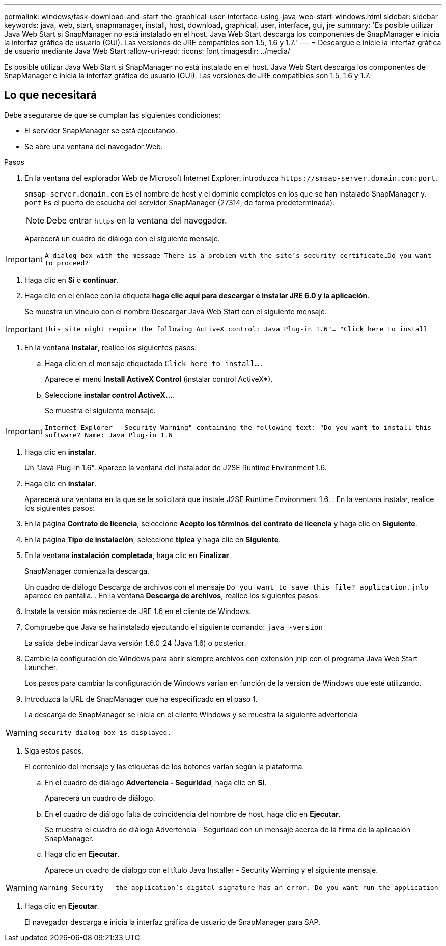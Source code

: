 ---
permalink: windows/task-download-and-start-the-graphical-user-interface-using-java-web-start-windows.html 
sidebar: sidebar 
keywords: java, web, start, snapmanager, install, host, download, graphical, user, interface, gui, jre 
summary: 'Es posible utilizar Java Web Start si SnapManager no está instalado en el host. Java Web Start descarga los componentes de SnapManager e inicia la interfaz gráfica de usuario (GUI). Las versiones de JRE compatibles son 1.5, 1.6 y 1.7.' 
---
= Descargue e inicie la interfaz gráfica de usuario mediante Java Web Start
:allow-uri-read: 
:icons: font
:imagesdir: ../media/


[role="lead"]
Es posible utilizar Java Web Start si SnapManager no está instalado en el host. Java Web Start descarga los componentes de SnapManager e inicia la interfaz gráfica de usuario (GUI). Las versiones de JRE compatibles son 1.5, 1.6 y 1.7.



== Lo que necesitará

Debe asegurarse de que se cumplan las siguientes condiciones:

* El servidor SnapManager se está ejecutando.
* Se abre una ventana del navegador Web.


.Pasos
. En la ventana del explorador Web de Microsoft Internet Explorer, introduzca `+https://smsap-server.domain.com:port+`.
+
`smsap-server.domain.com` Es el nombre de host y el dominio completos en los que se han instalado SnapManager y. `port` Es el puerto de escucha del servidor SnapManager (27314, de forma predeterminada).

+

NOTE: Debe entrar `https` en la ventana del navegador.

+
Aparecerá un cuadro de diálogo con el siguiente mensaje.




IMPORTANT: `A dialog box with the message There is a problem with the site's security certificate...Do you want to proceed?`

. Haga clic en *Sí* o *continuar*.
. Haga clic en el enlace con la etiqueta *haga clic aquí para descargar e instalar JRE 6.0 y la aplicación*.
+
Se muestra un vínculo con el nombre Descargar Java Web Start con el siguiente mensaje.




IMPORTANT: `This site might require the following ActiveX control: Java Plug-in 1.6"... "Click here to install`

. En la ventana *instalar*, realice los siguientes pasos:
+
.. Haga clic en el mensaje etiquetado `Click here to install....`
+
Aparece el menú *Install ActiveX Control* (instalar control ActiveX*).

.. Seleccione *instalar control ActiveX...*.
+
Se muestra el siguiente mensaje.






IMPORTANT: `Internet Explorer - Security Warning" containing the following text: "Do you want to install this software? Name: Java Plug-in 1.6`

. Haga clic en *instalar*.
+
Un "Java Plug-in 1.6". Aparece la ventana del instalador de J2SE Runtime Environment 1.6.

. Haga clic en *instalar*.
+
Aparecerá una ventana en la que se le solicitará que instale J2SE Runtime Environment 1.6. . En la ventana instalar, realice los siguientes pasos:

. En la página *Contrato de licencia*, seleccione *Acepto los términos del contrato de licencia* y haga clic en *Siguiente*.
. En la página *Tipo de instalación*, seleccione *típica* y haga clic en *Siguiente*.
. En la ventana *instalación completada*, haga clic en *Finalizar*.
+
SnapManager comienza la descarga.

+
Un cuadro de diálogo Descarga de archivos con el mensaje `Do you want to save this file? application.jnlp` aparece en pantalla. . En la ventana *Descarga de archivos*, realice los siguientes pasos:

. Instale la versión más reciente de JRE 1.6 en el cliente de Windows.
. Compruebe que Java se ha instalado ejecutando el siguiente comando: `java -version`
+
La salida debe indicar Java versión 1.6.0_24 (Java 1.6) o posterior.

. Cambie la configuración de Windows para abrir siempre archivos con extensión jnlp con el programa Java Web Start Launcher.
+
Los pasos para cambiar la configuración de Windows varían en función de la versión de Windows que esté utilizando.

. Introduzca la URL de SnapManager que ha especificado en el paso 1.
+
La descarga de SnapManager se inicia en el cliente Windows y se muestra la siguiente advertencia




WARNING: `security dialog box is displayed.`

. Siga estos pasos.
+
El contenido del mensaje y las etiquetas de los botones varían según la plataforma.

+
.. En el cuadro de diálogo *Advertencia - Seguridad*, haga clic en *Sí*.
+
Aparecerá un cuadro de diálogo.

.. En el cuadro de diálogo falta de coincidencia del nombre de host, haga clic en *Ejecutar*.
+
Se muestra el cuadro de diálogo Advertencia - Seguridad con un mensaje acerca de la firma de la aplicación SnapManager.

.. Haga clic en *Ejecutar*.
+
Aparece un cuadro de diálogo con el título Java Installer - Security Warning y el siguiente mensaje.






WARNING: `Warning Security - the application's digital signature has an error. Do you want run the application`

. Haga clic en *Ejecutar*.
+
El navegador descarga e inicia la interfaz gráfica de usuario de SnapManager para SAP.



